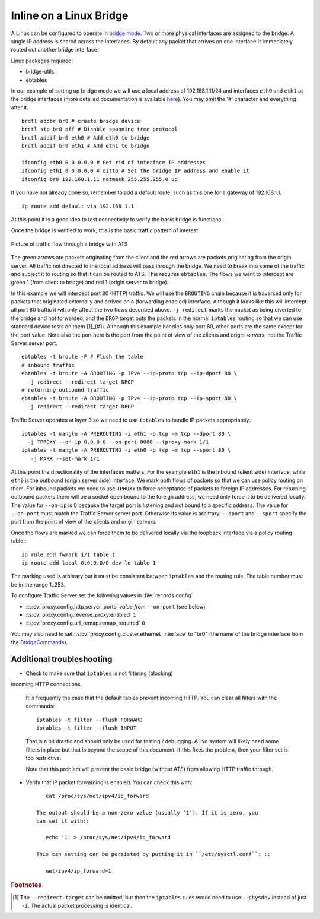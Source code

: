 Inline on a Linux Bridge
************************

.. Licensed to the Apache Software Foundation (ASF) under one
   or more contributor license agreements.  See the NOTICE file
   distributed with this work for additional information
   regarding copyright ownership.  The ASF licenses this file
   to you under the Apache License, Version 2.0 (the
   "License"); you may not use this file except in compliance
   with the License.  You may obtain a copy of the License at

   http://www.apache.org/licenses/LICENSE-2.0

   Unless required by applicable law or agreed to in writing,
   software distributed under the License is distributed on an
   "AS IS" BASIS, WITHOUT WARRANTIES OR CONDITIONS OF ANY
   KIND, either express or implied.  See the License for the
   specific language governing permissions and limitations
   under the License.



A Linux can be configured to operate in `bridge mode <http://www.linuxfoundation.org/collaborate/workgroups/networking/bridge>`_.
Two or more physical interfaces are assigned to the bridge. A single IP
address is shared across the interfaces. By default any packet that
arrives on one interface is immediately routed out another bridge
interface.

Linux packages required:

-  bridge-utils
-  ebtables

In our example of setting up bridge mode we will use a local address of
192.168.1.11/24 and interfaces ``eth0`` and ``eth1`` as the bridge
interfaces (more detailed documentation is available
`here <http://www.tldp.org/HOWTO/BRIDGE-STP-HOWTO/preparing-the-bridge.html>`_).
You may omit the '#' character and everything after it. ::

   brctl addbr br0 # create bridge device
   brctl stp br0 off # Disable spanning tree protocol
   brctl addif br0 eth0 # Add eth0 to bridge
   brctl addif br0 eth1 # Add eth1 to bridge

   ifconfig eth0 0 0.0.0.0 # Get rid of interface IP addresses
   ifconfig eth1 0 0.0.0.0 # ditto # Set the bridge IP address and enable it
   ifconfig br0 192.168.1.11 netmask 255.255.255.0 up

If you have not already done so, remember to add a default route, such
as this one for a gateway of 192.168.1.1. ::

   ip route add default via 192.168.1.1

At this point it is a good idea to test connectivity to verify the basic
bridge is functional.

Once the bridge is verified to work, this is the basic traffic pattern
of interest.

.. figure:: ../../static/images/admin/ats-traffic-bridge.png
   :align: center
   :alt: Picture of traffic flow through a bridge with ATS

   Picture of traffic flow through a bridge with ATS

The green arrows are packets originating from the client and the red
arrows are packets originating from the origin server. All traffic not
directed to the local address will pass through the bridge. We need to
break into some of the traffic and subject it to routing so that it can
be routed to ATS. This requires ``ebtables``. The flows we want to
intercept are green 1 (from client to bridge) and red 1 (origin server
to bridge).

In this example we will intercept port 80 (HTTP) traffic. We will use
the ``BROUTING`` chain because it is traversed only for packets that
originated externally and arrived on a (forwarding enabled) interface.
Although it looks like this will intercept all port 80 traffic it will
only affect the two flows described above. ``-j redirect`` marks the
packet as being diverted to the bridge and not forwarded, and the
``DROP`` target puts the packets in the normal ``iptables`` routing so
that we can use standard device tests on them [1]_(#1). Although this
example handles only port 80, other ports are the same except for the
port value. Note also the port here is the port from the point of view
of the clients and origin servers, not the Traffic Server server port. ::

   ebtables -t broute -F # Flush the table
   # inbound traffic
   ebtables -t broute -A BROUTING -p IPv4 --ip-proto tcp --ip-dport 80 \
     -j redirect --redirect-target DROP
   # returning outbound traffic
   ebtables -t broute -A BROUTING -p IPv4 --ip-proto tcp --ip-sport 80 \
     -j redirect --redirect-target DROP

Traffic Server operates at layer 3 so we need to use ``iptables`` to
handle IP packets appropriately.::

   iptables -t mangle -A PREROUTING -i eth1 -p tcp -m tcp --dport 80 \
     -j TPROXY --on-ip 0.0.0.0 --on-port 8080 --tproxy-mark 1/1
   iptables -t mangle -A PREROUTING -i eth0 -p tcp -m tcp --sport 80 \
      -j MARK --set-mark 1/1

At this point the directionality of the interfaces matters. For the
example ``eth1`` is the inbound (client side) interface, while ``eth0``
is the outbound (origin server side) interface. We mark both flows of
packets so that we can use policy routing on them. For inbound packets
we need to use ``TPROXY`` to force acceptance of packets to foreign IP
addresses. For returning outbound packets there will be a socket open
bound to the foreign address, we need only force it to be delivered
locally. The value for ``--on-ip`` is 0 because the target port is
listening and not bound to a specific address. The value for
``--on-port`` must match the Traffic Server server port. Otherwise its
value is arbitrary. ``--dport`` and ``--sport`` specify the port from
the point of view of the clients and origin servers.

Once the flows are marked we can force them to be delivered locally via
the loopback interface via a policy routing table.::

   ip rule add fwmark 1/1 table 1
   ip route add local 0.0.0.0/0 dev lo table 1

The marking used is arbitrary but it must be consistent between
``iptables`` and the routing rule. The table number must be in the range
1..253.

To configure Traffic Server set the following values in
:file:`records.config`

- :ts:cv:`proxy.config.http.server_ports` *value from* ``--on-port`` (see below)

- :ts:cv:`proxy.config.reverse_proxy.enabled` ``1``

- :ts:cv:`proxy.config.url_remap.remap_required` ``0``

You may also need to set :ts:cv:`proxy.config.cluster.ethernet_interface` to
"br0" (the name of the bridge interface from the `<Bridge Commands>`_).

Additional troubleshooting
~~~~~~~~~~~~~~~~~~~~~~~~~~

* Check to make sure that ``iptables`` is not filtering (blocking)
incoming HTTP connections.

   It is frequently the case that the default tables prevent incoming HTTP. You can clear all filters with the
   commands::

      iptables -t filter --flush FORWARD
      iptables -t filter --flush INPUT

   That is a bit drastic and should only be used for testing / debugging. A
   live system will likely need some filters in place but that is beyond
   the scope of this document. If this fixes the problem, then your filter
   set is too restrictive.

   Note that this problem will prevent the basic bridge (without ATS) from
   allowing HTTP traffic through.

* Verify that IP packet forwarding is enabled. You can check this with::

      cat /proc/sys/net/ipv4/ip_forward

   The output should be a non-zero value (usually '1'). If it is zero, you
   can set it with::

      echo '1' > /proc/sys/net/ipv4/ip_forward

   This can setting can be persisted by putting it in ``/etc/sysctl.conf``: ::

      net/ipv4/ip_forward=1

.. rubric:: Footnotes

.. [1]
   The ``--redirect-target`` can be omitted, but then the ``iptables``
   rules would need to use ``--physdev`` instead of just ``-i``. The
   actual packet processing is identical.
